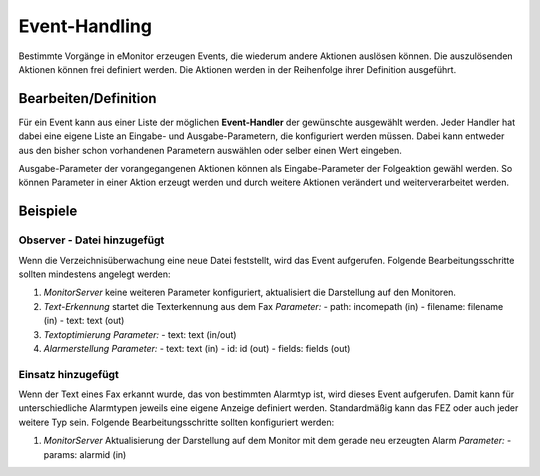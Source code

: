 Event-Handling
==============

Bestimmte Vorgänge in eMonitor erzeugen Events, die wiederum andere Aktionen auslösen können. Die auszulösenden 
Aktionen können frei definiert werden. Die Aktionen werden in der Reihenfolge ihrer Definition ausgeführt.

Bearbeiten/Definition
---------------------

Für ein Event kann aus einer Liste der möglichen **Event-Handler** der gewünschte ausgewählt werden. Jeder Handler hat 
dabei eine eigene Liste an Eingabe- und Ausgabe-Parametern, die konfiguriert werden müssen. Dabei kann entweder aus den 
bisher schon vorhandenen Parametern auswählen oder selber einen Wert eingeben.

Ausgabe-Parameter der vorangegangenen Aktionen können als Eingabe-Parameter der Folgeaktion gewähl werden. So können 
Parameter in einer Aktion erzeugt werden und durch weitere Aktionen verändert und weiterverarbeitet werden.

Beispiele
---------

Observer - Datei hinzugefügt
^^^^^^^^^^^^^^^^^^^^^^^^^^^^
 
Wenn die Verzeichnisüberwachung eine neue Datei feststellt, wird das Event aufgerufen. Folgende Bearbeitungsschritte 
sollten mindestens angelegt werden:

1. *MonitorServer*  
   keine weiteren Parameter konfiguriert, aktualisiert die Darstellung auf den Monitoren.
   
2. *Text-Erkennung*  
   startet die Texterkennung aus dem Fax
   *Parameter:*
   - path: incomepath (in)
   - filename: filename (in)
   - text: text (out)
 
3. *Textoptimierung*  
   *Parameter:*
   - text: text (in/out)
 
4. *Alarmerstellung*  
   *Parameter:*
   - text: text (in)
   - id: id (out)
   - fields: fields (out)

Einsatz hinzugefügt
^^^^^^^^^^^^^^^^^^^

Wenn der Text eines Fax erkannt wurde, das von bestimmten Alarmtyp ist, wird dieses Event aufgerufen. Damit kann für 
unterschiedliche Alarmtypen jeweils eine eigene Anzeige definiert werden.  
Standardmäßig kann das FEZ oder auch jeder weitere Typ sein. Folgende Bearbeitungsschritte sollten konfiguriert werden:

1. *MonitorServer*  
   Aktualisierung der Darstellung auf dem Monitor mit dem gerade neu erzeugten Alarm  
   *Parameter:*
   - params: alarmid (in)
